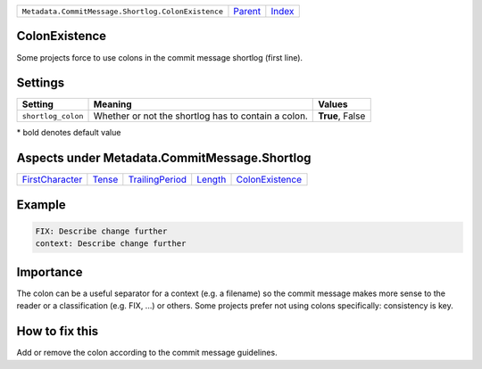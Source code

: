 +----------------------------------------------------+-----------------+--------------+
| ``Metadata.CommitMessage.Shortlog.ColonExistence`` | `Parent <..>`_  | `Index </>`_ |
+----------------------------------------------------+-----------------+--------------+

ColonExistence
==============
Some projects force to use colons in the commit message shortlog
(first line).

Settings
========

+-------------------+-----------------------------------------------------+-----------------------------------------------------+
| Setting           |  Meaning                                            |  Values                                             |
+===================+=====================================================+=====================================================+
|                   |                                                     |                                                     |
|``shortlog_colon`` | Whether or not the shortlog has to contain a colon. | **True**, False                                     +
|                   |                                                     |                                                     |
+-------------------+-----------------------------------------------------+-----------------------------------------------------+


\* bold denotes default value

Aspects under Metadata.CommitMessage.Shortlog
==============================================

+---------------------------------------+---------------------+---------------------------------------+-----------------------+---------------------------------------+
| `FirstCharacter <../FirstCharacter>`_ | `Tense <../Tense>`_ | `TrailingPeriod <../TrailingPeriod>`_ | `Length <../Length>`_ | `ColonExistence <../ColonExistence>`_ |
+---------------------------------------+---------------------+---------------------------------------+-----------------------+---------------------------------------+

Example
=======

.. code-block:: English

    FIX: Describe change further
    context: Describe change further


Importance
==========

The colon can be a useful separator for a context (e.g. a filename) so
the commit message makes more sense to the reader or a classification
(e.g. FIX, ...) or others. Some projects prefer not using colons
specifically: consistency is key.

How to fix this
==========

Add or remove the colon according to the commit message guidelines.

